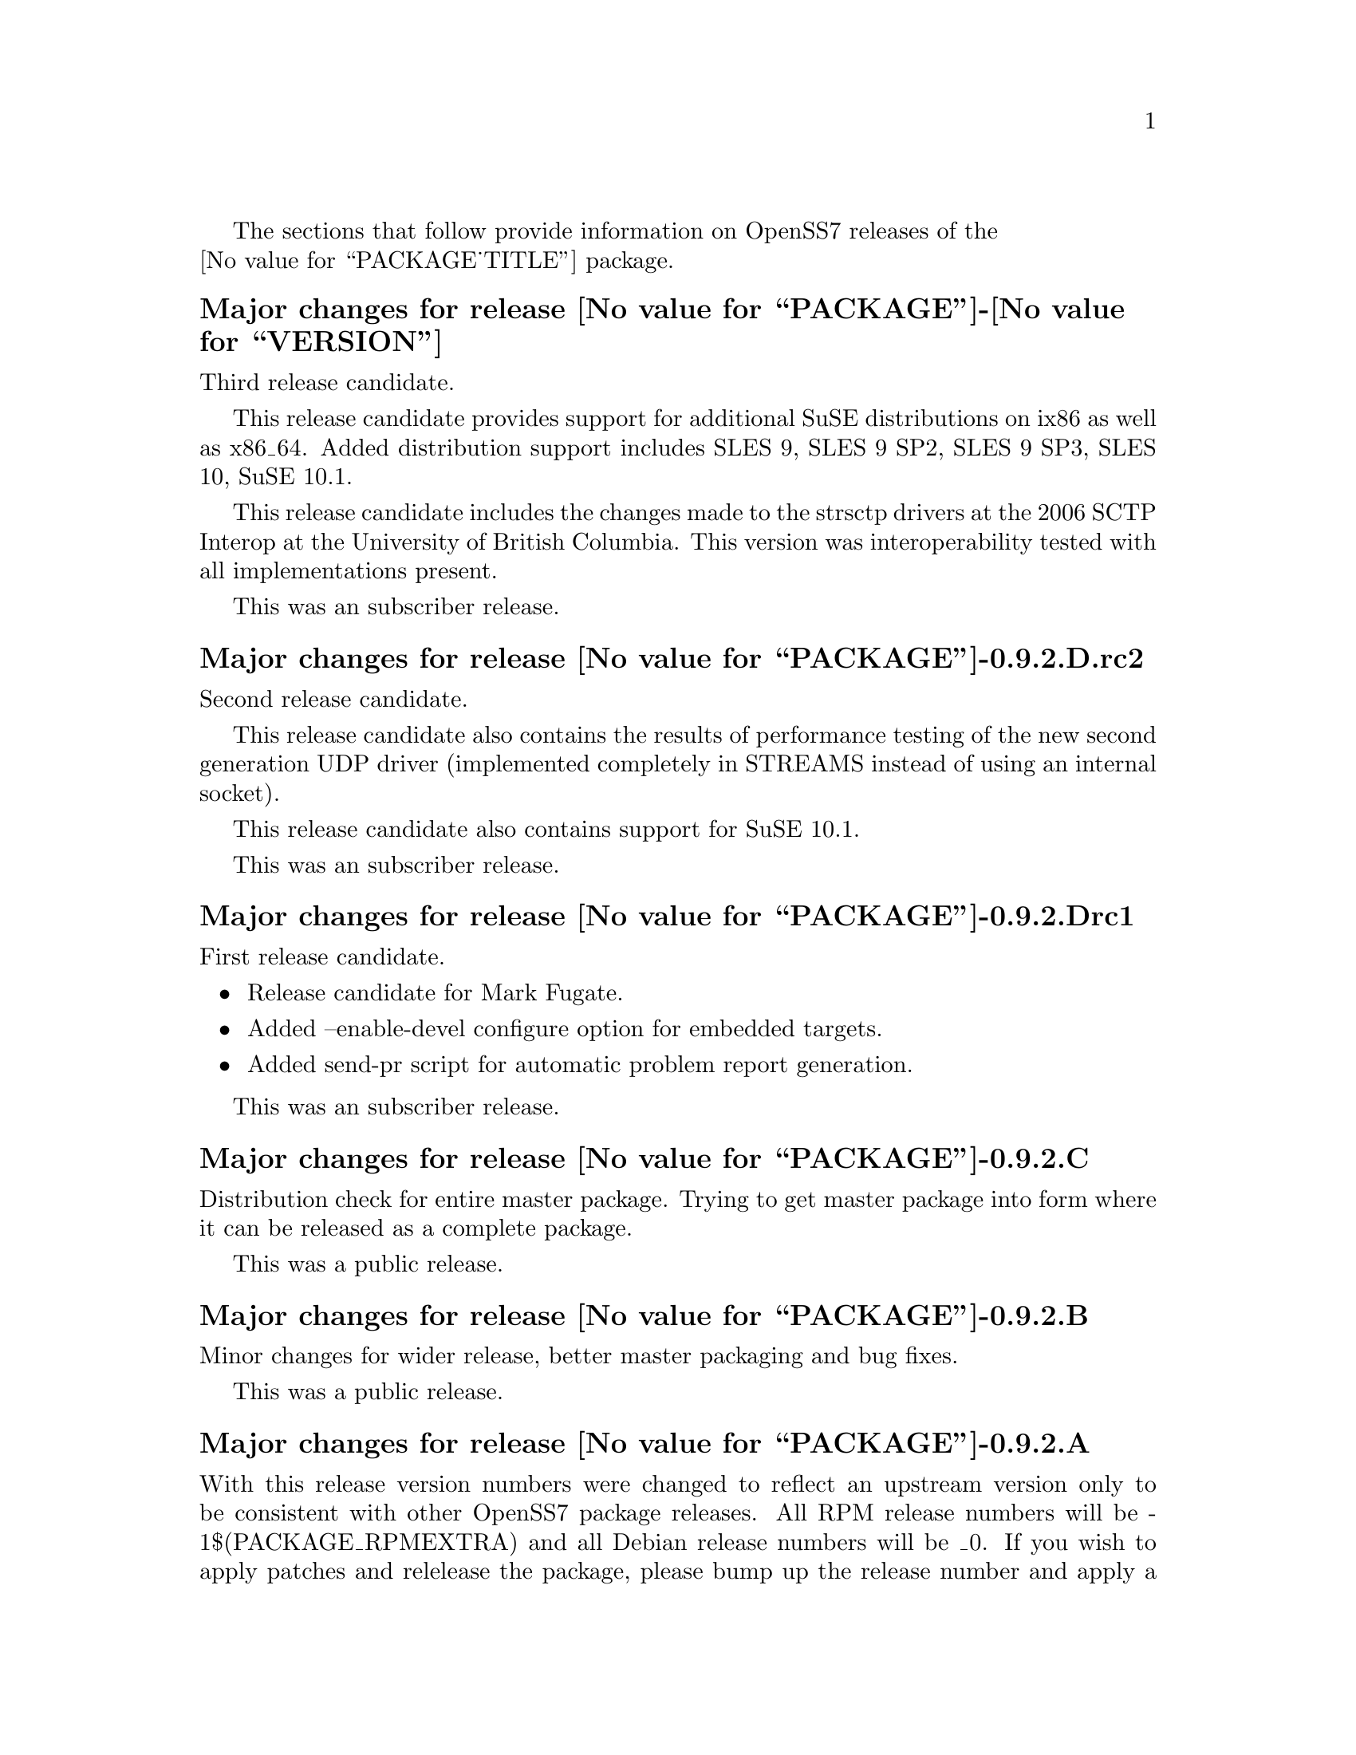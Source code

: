 @c -*- texinfo -*- vim: ft=texinfo
@c =========================================================================
@c
@c @(#) $Id$
@c
@c =========================================================================
@c
@c Copyright (c) 2001-2006  OpenSS7 Corporation <http://www.openss7.com/>
@c
@c All Rights Reserved.
@c
@c Permission is granted to make and distribute verbatim copies of this
@c manual provided the copyright notice and this permission notice are
@c preserved on all copies.
@c
@c Permission is granted to copy and distribute modified versions of this
@c manual under the conditions for verbatim copying, provided that the
@c entire resulting derived work is distributed under the terms of a
@c permission notice identical to this one.
@c 
@c Since the Linux kernel and libraries are constantly changing, this
@c manual page may be incorrect or out-of-date.  The author(s) assume no
@c responsibility for errors or omissions, or for damages resulting from
@c the use of the information contained herein.  The author(s) may not
@c have taken the same level of care in the production of this manual,
@c which is licensed free of charge, as they might when working
@c professionally.
@c 
@c Formatted or processed versions of this manual, if unaccompanied by
@c the source, must acknowledge the copyright and authors of this work.
@c
@c -------------------------------------------------------------------------
@c
@c U.S. GOVERNMENT RESTRICTED RIGHTS.  If you are licensing this Software
@c on behalf of the U.S. Government ("Government"), the following
@c provisions apply to you.  If the Software is supplied by the Department
@c of Defense ("DoD"), it is classified as "Commercial Computer Software"
@c under paragraph 252.227-7014 of the DoD Supplement to the Federal
@c Acquisition Regulations ("DFARS") (or any successor regulations) and the
@c Government is acquiring only the license rights granted herein (the
@c license rights customarily provided to non-Government users).  If the
@c Software is supplied to any unit or agency of the Government other than
@c DoD, it is classified as "Restricted Computer Software" and the
@c Government's rights in the Software are defined in paragraph 52.227-19
@c of the Federal Acquisition Regulations ("FAR") (or any successor
@c regulations) or, in the cases of NASA, in paragraph 18.52.227-86 of the
@c NASA Supplement to the FAR (or any successor regulations).
@c
@c =========================================================================
@c 
@c Commercial licensing and support of this software is available from
@c OpenSS7 Corporation at a fee.  See http://www.openss7.com/
@c 
@c =========================================================================
@c
@c Last Modified $Date$ by $Author$
@c
@c =========================================================================

The sections that follow provide information on OpenSS7 releases of the @*
@value{PACKAGE_TITLE} package.


@c ----------------------------------------------------------------------------

@ignore
@subheading Major changes for release @value{PACKAGE}-@value{VERSION}

Third release candidate.

This release candidate provides support for additional SuSE distributions on ix86 as well as x86_64.
Added distribution support includes SLES 9, SLES 9 SP2, SLES 9 SP3, SLES 10, SuSE 10.1.

This release candidate includes the changes made to the strsctp drivers at the 2006 SCTP Interop at
the University of British Columbia.  This version was interoperability tested with all
implementations present.

This was an subscriber release.

@subheading Major changes for release @value{PACKAGE}-0.9.2.D.rc2

Second release candidate.

This release candidate also contains the results of performance testing of the new second generation
UDP driver (implemented completely in STREAMS instead of using an internal socket).

This release candidate also contains support for SuSE 10.1.

This was an subscriber release.

@subheading Major changes for release @value{PACKAGE}-0.9.2.Drc1

First release candidate.

@itemize @minus
@item Release candidate for Mark Fugate.
@item Added --enable-devel configure option for embedded targets.
@item Added send-pr script for automatic problem report generation.
@end itemize

This was an subscriber release.

@subheading Major changes for release @value{PACKAGE}-0.9.2.C

Distribution check for entire master package.  Trying to get master package into form where it can
be released as a complete package.

This was a public release.

@subheading Major changes for release @value{PACKAGE}-0.9.2.B

Minor changes for wider release, better master packaging and bug fixes.

This was a public release.

@subheading Initial release @value{PACKAGE}-0.9.2.A

With this release version numbers were changed to reflect an upstream version only to be consistent
with other OpenSS7 package releases.  All RPM release numbers will be -1$(PACKAGE_RPMEXTRA) and all
Debian release numbers will be _0.  If you wish to apply patches and relelease the package, please
bump up the release number and apply a suitable release suffix for your organization.  We leave
Debian release number _1 reserved for your use, so you can still bundle the source in the .dsc file.

Major changes for this release include build against Linux 2.6 kernels and popular distributions
based on the 2.6 kernel as well as wider distribution support.

This was a public release.

@c ----------------------------------------------------------------------------

@subheading Initial release @value{PACKAGE}-0.9.2-1

Initial autoconf/RPM release of the OpenSS7 master package.

This master package contains all other OpenSS7 releases.
@end ignore

@c ----------------------------------------------------------------------------
@c ----------------------------------------------------------------------------
@c ----------------------------------------------------------------------------
@c ----------------------------------------------------------------------------

@ifnotplaintext
@ifnothtml
@menu
* Release @value{PACKAGE}-@value{VERSION}::		Release @value{PACKAGE_RELEASE}
* Release @value{PACKAGE}-0.9.2.D.rc2::		Release D.rc2
* Release @value{PACKAGE}-0.9.2.Drc1::		Release Drc1
* Release @value{PACKAGE}-0.9.2.C::		Release C
* Release @value{PACKAGE}-0.9.2.B::		Release B
* Release @value{PACKAGE}-0.9.2.A::		Release A
* Release @value{PACKAGE}-0.9.2-1::		Release 1
@end menu
@end ifnothtml
@end ifnotplaintext

@c ----------------------------------------------------------------------------

@node Release @value{PACKAGE}-@value{VERSION}
@unnumberedsubsec Major changes for release @value{PACKAGE}-@value{VERSION}
@cindex release @value{PACKAGE}-@value{VERSION}

Third release candidate.

This release candidate provides support for additional SuSE distributions on ix86 as well as x86_64.
Added distribution support includes SLES 9, SLES 9 SP2, SLES 9 SP3, SLES 10, SuSE 10.1.

This release candidate includes the changes made to the strsctp drivers at the 2006 SCTP Interop at
the University of British Columbia.  This version was interoperability tested with all
implementations present.

This was an subscriber release.

@node Release @value{PACKAGE}-0.9.2.D.rc2
@unnumberedsubsec Major changes for release @value{PACKAGE}-0.9.2.D.rc2
@cindex release @value{PACKAGE}-0.9.2.D.rc2

Second release candidate.

This release candidate also contains the results of performance testing of the new second generation
UDP driver (implemented completely in STREAMS instead of using an internal socket).

This release candidate also contains support for SuSE 10.1.

This was an subscriber release.

@node Release @value{PACKAGE}-0.9.2.Drc1
@unnumberedsubsec Major changes for release @value{PACKAGE}-0.9.2.Drc1
@cindex release @value{PACKAGE}-0.9.2.Drc1

First release candidate.

@itemize @bullet
@item Release candidate for Mark Fugate.
@item Added --enable-devel configure option for embedded targets.
@item Added send-pr script for automatic problem report generation.
@end itemize

This was an subscriber release.

@node Release @value{PACKAGE}-0.9.2.C
@unnumberedsubsec Major changes for release @value{PACKAGE}-0.9.2.C
@cindex release @value{PACKAGE}-0.9.2.C

Distribution check for entire master package.  Trying to get master package into form where it can
be released as a complete package.

This was a public release.

@node Release @value{PACKAGE}-0.9.2.B
@unnumberedsubsec Major changes for release @value{PACKAGE}-0.9.2.B
@cindex release @value{PACKAGE}-0.9.2.B

Minor changes for wider release, better master packaging and bug fixes.

This was a public release.

@node Release @value{PACKAGE}-0.9.2.A
@unnumberedsubsec Major changes for release @value{PACKAGE}-0.9.2.A
@cindex release @value{PACKAGE}-0.9.2.A

With this release version numbers were changed to reflect an upstream version only to be consistent
with other OpenSS7 package releases.  All RPM release numbers will be -1$(PACKAGE_RPMEXTRA) and all
Debian release numbers will be _0.  If you wish to apply patches and relelease the package, please
bump up the release number and apply a suitable release suffix for your organization.  We leave
Debian release number _1 reserved for your use, so you can still bundle the source in the .dsc file.

Major changes for this release include build against Linux 2.6 kernels and popular distributions
based on the 2.6 kernel as well as wider distribution support.

This was a public release.

@c ----------------------------------------------------------------------------

@node Release @value{PACKAGE}-0.9.2-1
@unnumberedsubsec Initial release @value{PACKAGE}-0.9.2-1
@cindex release @value{PACKAGE}-0.9.2-1

Initial autoconf/RPM release of the OpenSS7 master package.

This master package contains all other OpenSS7 releases.
